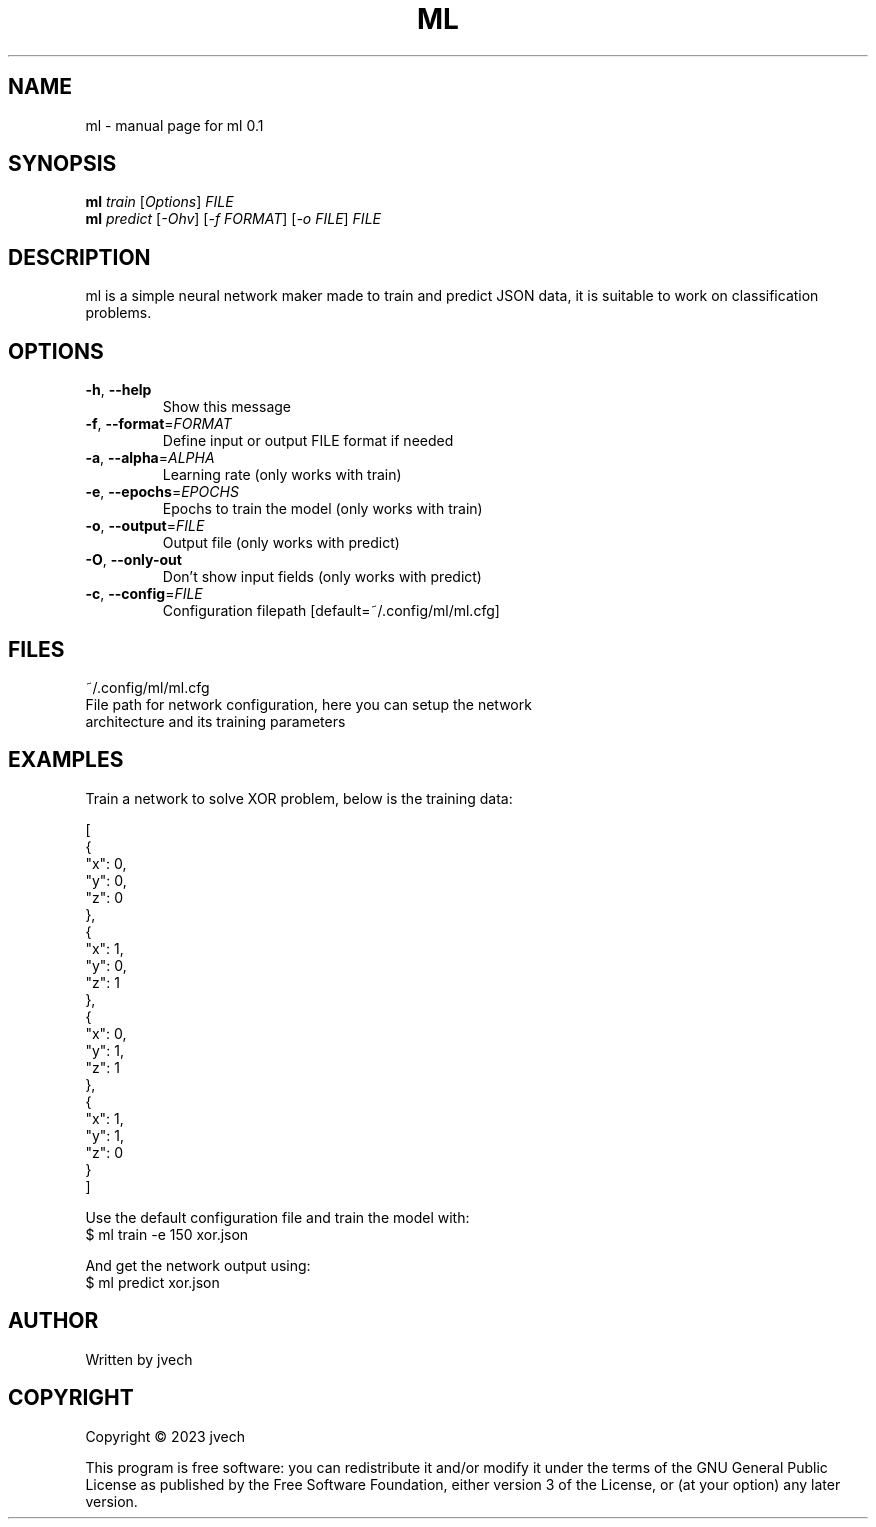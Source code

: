 .\" DO NOT MODIFY THIS FILE!  It was generated by help2man 1.49.3.
.TH ML "1" "July 2024" "ml 0.1" "User Commands"
.SH NAME
ml \- manual page for ml 0.1
.SH SYNOPSIS
.B ml
\fI\,train \/\fR[\fI\,Options\/\fR] \fI\,FILE\/\fR
.br
.B ml
\fI\,predict \/\fR[\fI\,-Ohv\/\fR] [\fI\,-f FORMAT\/\fR] [\fI\,-o FILE\/\fR] \fI\,FILE\/\fR
.SH DESCRIPTION
ml is a simple neural network maker made to train and predict JSON data,
it is suitable to work on classification problems.
.SH OPTIONS
.TP
\fB\-h\fR, \fB\-\-help\fR
Show this message
.TP
\fB\-f\fR, \fB\-\-format\fR=\fI\,FORMAT\/\fR
Define input or output FILE format if needed
.TP
\fB\-a\fR, \fB\-\-alpha\fR=\fI\,ALPHA\/\fR
Learning rate (only works with train)
.TP
\fB\-e\fR, \fB\-\-epochs\fR=\fI\,EPOCHS\/\fR
Epochs to train the model (only works with train)
.TP
\fB\-o\fR, \fB\-\-output\fR=\fI\,FILE\/\fR
Output file (only works with predict)
.TP
\fB\-O\fR, \fB\-\-only\-out\fR
Don't show input fields (only works with predict)
.TP
\fB\-c\fR, \fB\-\-config\fR=\fI\,FILE\/\fR
Configuration filepath [default=~/.config/ml/ml.cfg]
.SH FILES
~/.config/ml/ml.cfg
    File path for network configuration, here you can setup the network
    architecture and its training parameters
.SH EXAMPLES

Train a network to solve XOR problem, below is the training data:

    [
      {
        "x": 0,
        "y": 0,
        "z": 0
      },
      {
        "x": 1,
        "y": 0,
        "z": 1
      },
      {
        "x": 0,
        "y": 1,
        "z": 1
      },
      {
        "x": 1,
        "y": 1,
        "z": 0
      }
    ]

Use the default configuration file and train the model with:
    $ ml train -e 150 xor.json

And get the network output using:
    $ ml predict xor.json 
.SH AUTHOR
Written by jvech
.SH COPYRIGHT
Copyright \(co 2023  jvech
.PP
This program is free software: you can redistribute it and/or modify
it under the terms of the GNU General Public License as published by
the Free Software Foundation, either version 3 of the License, or
(at your option) any later version.
